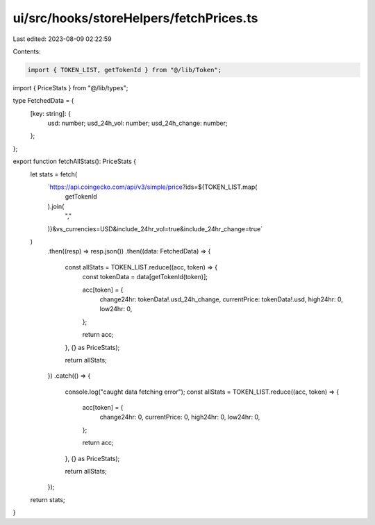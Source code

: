 ui/src/hooks/storeHelpers/fetchPrices.ts
========================================

Last edited: 2023-08-09 02:22:59

Contents:

.. code-block:: ts

    import { TOKEN_LIST, getTokenId } from "@/lib/Token";
import { PriceStats } from "@/lib/types";

type FetchedData = {
  [key: string]: {
    usd: number;
    usd_24h_vol: number;
    usd_24h_change: number;
  };
};

export function fetchAllStats(): PriceStats {
  let stats = fetch(
    `https://api.coingecko.com/api/v3/simple/price?ids=${TOKEN_LIST.map(
      getTokenId
    ).join(
      ","
    )}&vs_currencies=USD&include_24hr_vol=true&include_24hr_change=true`
  )
    .then((resp) => resp.json())
    .then((data: FetchedData) => {
      const allStats = TOKEN_LIST.reduce((acc, token) => {
        const tokenData = data[getTokenId(token)];

        acc[token] = {
          change24hr: tokenData!.usd_24h_change,
          currentPrice: tokenData!.usd,
          high24hr: 0,
          low24hr: 0,
        };

        return acc;
      }, {} as PriceStats);

      return allStats;
    })
    .catch(() => {
      console.log("caught data fetching error");
      const allStats = TOKEN_LIST.reduce((acc, token) => {
        acc[token] = {
          change24hr: 0,
          currentPrice: 0,
          high24hr: 0,
          low24hr: 0,
        };

        return acc;
      }, {} as PriceStats);

      return allStats;
    });

  return stats;
}


